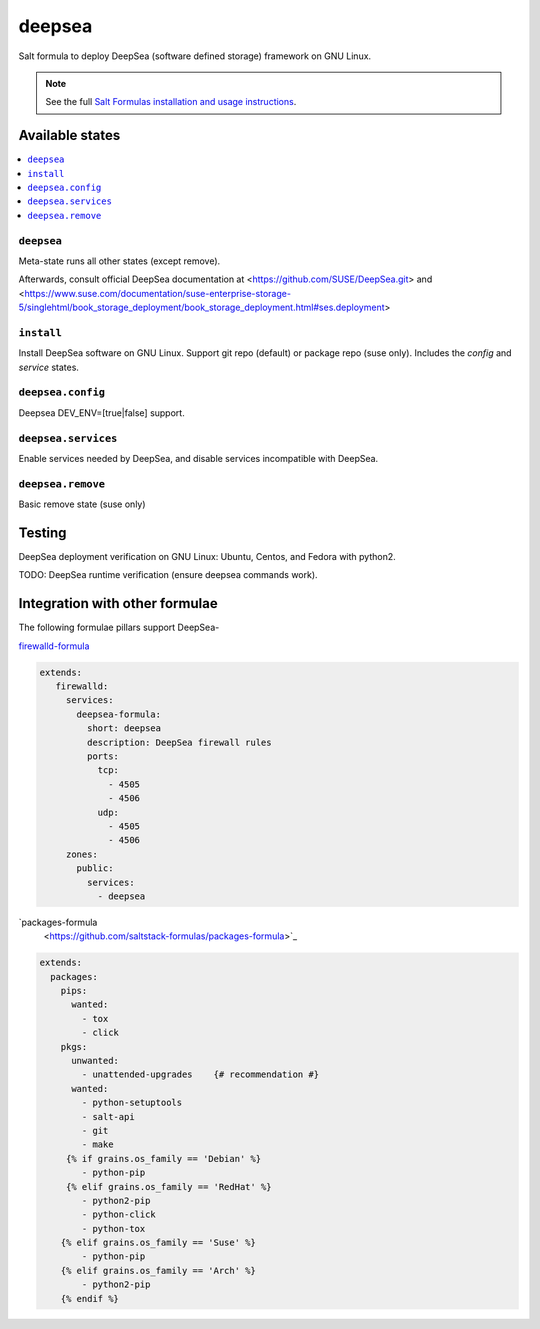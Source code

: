========
deepsea
========

Salt formula to deploy DeepSea (software defined storage) framework on GNU Linux.

.. note::

    See the full `Salt Formulas installation and usage instructions
    <http://docs.saltstack.com/en/latest/topics/development/conventions/formulas.html>`_.

Available states
================

.. contents::
    :local:

``deepsea``
------------

Meta-state runs all other states (except remove).

Afterwards, consult official DeepSea documentation at <https://github.com/SUSE/DeepSea.git> and <https://www.suse.com/documentation/suse-enterprise-storage-5/singlehtml/book_storage_deployment/book_storage_deployment.html#ses.deployment>

``install``
------------

Install DeepSea software on GNU Linux. Support git repo (default) or package repo (suse only). Includes the `config` and `service` states.

``deepsea.config``
-----------------

Deepsea DEV_ENV=[true|false] support.

``deepsea.services``
-----------------

Enable services needed by DeepSea, and disable services incompatible with DeepSea.

``deepsea.remove``
-----------------

Basic remove state (suse only)



Testing
================

DeepSea deployment verification on GNU Linux: Ubuntu, Centos, and Fedora with python2.

TODO: DeepSea runtime verification (ensure deepsea commands work).


Integration with other formulae
===============================

The following formulae pillars support DeepSea-

`firewalld-formula <https://github.com/saltstack-formulas/firewalld-formula>`_

.. code-block:: yaml

    extends:
       firewalld:
         services:
           deepsea-formula:
             short: deepsea
             description: DeepSea firewall rules
             ports:
               tcp:
                 - 4505
                 - 4506 
               udp:
                 - 4505
                 - 4506
         zones:
           public:
             services:
               - deepsea
     
     
`packages-formula
     <https://github.com/saltstack-formulas/packages-formula>`_
     
.. code-block:: bash
     
     extends:
       packages:
         pips:
           wanted:
             - tox
             - click
         pkgs:
           unwanted:
             - unattended-upgrades    {# recommendation #}
           wanted:
             - python-setuptools
             - salt-api      
             - git
             - make
          {% if grains.os_family == 'Debian' %}
             - python-pip
          {% elif grains.os_family == 'RedHat' %}
             - python2-pip
             - python-click
             - python-tox
         {% elif grains.os_family == 'Suse' %}
             - python-pip
         {% elif grains.os_family == 'Arch' %}
             - python2-pip
         {% endif %}
     
     
